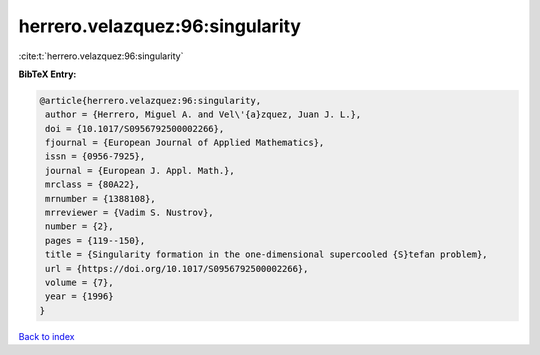 herrero.velazquez:96:singularity
================================

:cite:t:`herrero.velazquez:96:singularity`

**BibTeX Entry:**

.. code-block:: bibtex

   @article{herrero.velazquez:96:singularity,
    author = {Herrero, Miguel A. and Vel\'{a}zquez, Juan J. L.},
    doi = {10.1017/S0956792500002266},
    fjournal = {European Journal of Applied Mathematics},
    issn = {0956-7925},
    journal = {European J. Appl. Math.},
    mrclass = {80A22},
    mrnumber = {1388108},
    mrreviewer = {Vadim S. Nustrov},
    number = {2},
    pages = {119--150},
    title = {Singularity formation in the one-dimensional supercooled {S}tefan problem},
    url = {https://doi.org/10.1017/S0956792500002266},
    volume = {7},
    year = {1996}
   }

`Back to index <../By-Cite-Keys.rst>`_

